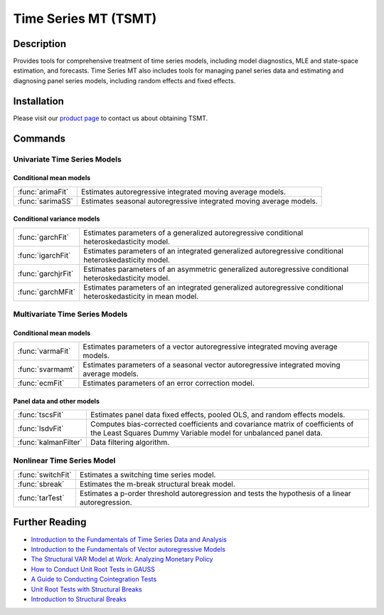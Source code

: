 Time Series MT (TSMT)
==============================================

Description
----------------
Provides tools for comprehensive treatment of time series models, including model diagnostics, MLE and state-space estimation, and forecasts. Time Series MT also includes tools for managing panel series data and estimating and diagnosing panel series models, including random effects and fixed effects.

Installation
--------------
Please visit our `product page <https://store.aptech.com/gauss-applications-category/time-series-mt.html>`_ to contact us about obtaining TSMT.

Commands
------------------------------
Univariate Time Series Models
+++++++++++++++++++++++++++++++
Conditional mean models
^^^^^^^^^^^^^^^^^^^^^^^^
========================== ================================================================================================================================================
:func:`arimaFit`           Estimates autoregressive integrated moving average models.
:func:`sarimaSS`           Estimates seasonal autoregressive integrated moving average models.
========================== ================================================================================================================================================

Conditional variance models
^^^^^^^^^^^^^^^^^^^^^^^^^^^^
========================== ================================================================================================================================================
:func:`garchFit`           Estimates parameters of a generalized autoregressive conditional heteroskedasticity model.
:func:`igarchFit`          Estimates parameters of an integrated generalized autoregressive conditional heteroskedasticity model.
:func:`garchjrFit`         Estimates parameters of an asymmetric generalized autoregressive conditional heteroskedasticity model.
:func:`garchMFit`          Estimates parameters of an integrated generalized autoregressive conditional heteroskedasticity in mean model.
========================== ================================================================================================================================================

Multivariate Time Series Models
++++++++++++++++++++++++++++++++
Conditional mean models
^^^^^^^^^^^^^^^^^^^^^^^^
========================== ================================================================================================================================================
:func:`varmaFit`           Estimates parameters of a vector autoregressive integrated moving average models.
:func:`svarmamt`           Estimates parameters of a seasonal vector autoregressive integrated moving average models.
:func:`ecmFit`             Estimates parameters of an error correction model.
========================== ================================================================================================================================================

Panel data and other models
^^^^^^^^^^^^^^^^^^^^^^^^^^^^
========================== ================================================================================================================================================
:func:`tscsFit`            Estimates panel data fixed effects, pooled OLS, and random effects models.
:func:`lsdvFit`            Computes bias-corrected coefficients and covariance matrix of coefficients of the Least Squares Dummy Variable model for unbalanced panel data.
:func:`kalmanFilter`       Data filtering algorithm.
========================== ================================================================================================================================================

Nonlinear Time Series Model
++++++++++++++++++++++++++++++++
========================== ================================================================================================================================================
:func:`switchFit`          Estimates a switching time series model.
:func:`sbreak`             Estimates the m-break structural break model.
:func:`tarTest`            Estimates a p-order threshold autoregression and tests the hypothesis of a linear autoregression.
========================== ================================================================================================================================================

Further Reading
-----------------

* `Introduction to the Fundamentals of Time Series Data and Analysis <https://www.aptech.com/blog/introduction-to-the-fundamentals-of-time-series-data-and-analysis/>`_
* `Introduction to the Fundamentals of Vector autoregressive Models <https://www.aptech.com/blog/introduction-to-the-fundamentals-of-vector-autoregressive-models/>`_
* `The Structural VAR Model at Work: Analyzing Monetary Policy <https://www.aptech.com/blog/the-structural-var-model-at-work-analyzing-monetary-policy/>`_
* `How to Conduct Unit Root Tests in GAUSS <https://www.aptech.com/blog/how-to-conduct-unit-root-tests-in-gauss/>`_
* `A Guide to Conducting Cointegration Tests <https://www.aptech.com/blog/a-guide-to-conducting-cointegration-tests/>`_
* `Unit Root Tests with Structural Breaks <https://www.aptech.com/blog/unit-root-tests-with-structural-breaks/>`_
* `Introduction to Structural Breaks <https://www.aptech.com/structural-breaks/>`_

